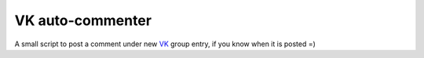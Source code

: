 VK auto-commenter
*****************

A small script to post a comment under new VK_ group entry, if you know when it
is posted =)

.. _VK: https://vk.com/
